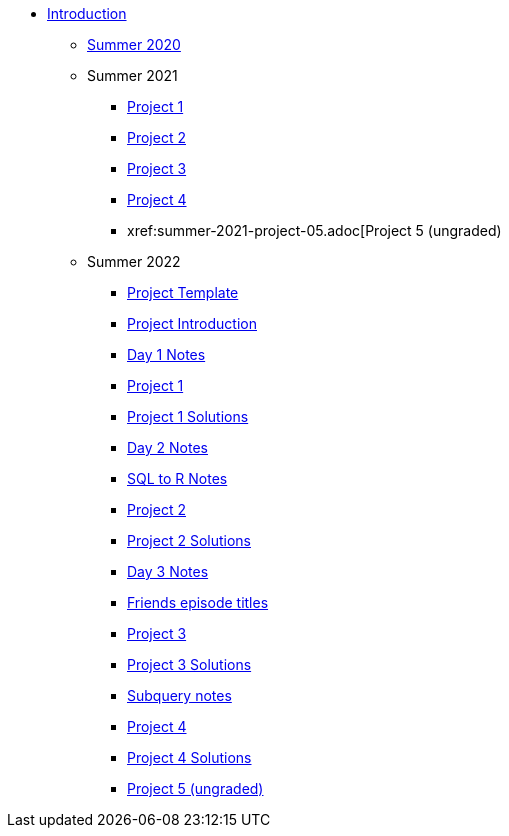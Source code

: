 * xref:introduction.adoc[Introduction]
** xref:summer-2020.adoc[Summer 2020]
** Summer 2021
*** xref:summer-2021-project-01.adoc[Project 1]
*** xref:summer-2021-project-02.adoc[Project 2]
*** xref:summer-2021-project-03.adoc[Project 3]
*** xref:summer-2021-project-04.adoc[Project 4]
*** xref:summer-2021-project-05.adoc[Project 5 (ungraded)
** Summer 2022
*** xref:summer-2022-project-template.adoc[Project Template]
*** xref:summer-2022-project-introduction.adoc[Project Introduction]
*** xref:summer-2022-day1-notes.adoc[Day 1 Notes]
*** xref:summer-2022-project-01.adoc[Project 1]
*** xref:summer-2022-Project1Solutions.adoc[Project 1 Solutions]
*** xref:summer-2022-day2-notes.adoc[Day 2 Notes]
*** xref:summer-2022-SQL-to-R.adoc[SQL to R Notes]
*** xref:summer-2022-project-02.adoc[Project 2]
*** xref:summer-2022-Project2Solutions.adoc[Project 2 Solutions]
*** xref:summer-2022-day3-notes.adoc[Day 3 Notes]
*** xref:summer-2022-Friends-episodes.adoc[Friends episode titles]
*** xref:summer-2022-project-03.adoc[Project 3]
*** xref:summer-2022-Project3Solutions.adoc[Project 3 Solutions]
*** xref:summer-2022-subquery-notes.adoc[Subquery notes]
*** xref:summer-2022-project-04.adoc[Project 4]
*** xref:summer-2022-Project4Solutions.adoc[Project 4 Solutions]
*** xref:summer-2022-project-05.adoc[Project 5 (ungraded)]